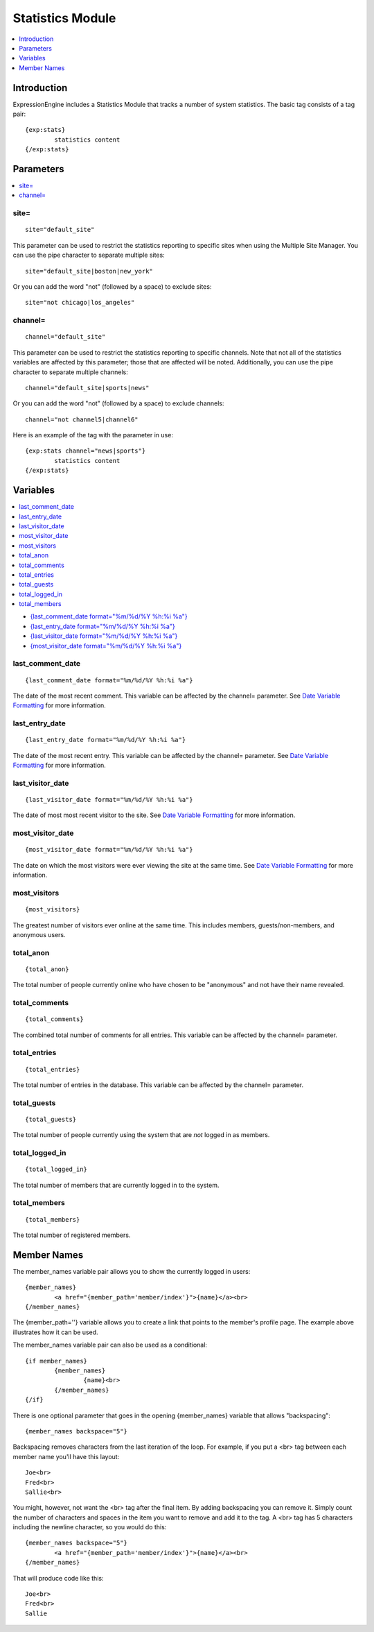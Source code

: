Statistics Module
=================

.. contents::
	:local:
	:depth: 1

Introduction
------------

ExpressionEngine includes a Statistics Module that tracks a number of
system statistics. The basic tag consists of a tag pair::

	{exp:stats}
		statistics content
	{/exp:stats}

Parameters
----------

.. contents::
	:local:

site=
~~~~~

::

	site="default_site"

This parameter can be used to restrict the statistics reporting to
specific sites when using the Multiple Site Manager. You can use the
pipe character to separate multiple sites::

	site="default_site|boston|new_york"

Or you can add the word "not" (followed by a space) to exclude sites::

	site="not chicago|los_angeles"

channel=
~~~~~~~~

::

	channel="default_site"

This parameter can be used to restrict the statistics reporting to
specific channels. Note that not all of the statistics variables are
affected by this parameter; those that are affected will be noted.
Additionally, you can use the pipe character to separate multiple
channels::

	channel="default_site|sports|news"

Or you can add the word "not" (followed by a space) to exclude channels::

	channel="not channel5|channel6"

Here is an example of the tag with the parameter in use::

	{exp:stats channel="news|sports"}
		statistics content
	{/exp:stats}

Variables
---------

.. contents::
	:local:

-  `{last\_comment\_date format="%m/%d/%Y %h:%i
   %a"} <#var_last_comment_date>`_
-  `{last\_entry\_date format="%m/%d/%Y %h:%i
   %a"} <#var_last_entry_date>`_
-  `{last\_visitor\_date format="%m/%d/%Y %h:%i
   %a"} <#var_last_visitor_date>`_
-  `{most\_visitor\_date format="%m/%d/%Y %h:%i
   %a"} <#var_most_visitor_date>`_

last\_comment\_date
~~~~~~~~~~~~~~~~~~~

::

	{last_comment_date format="%m/%d/%Y %h:%i %a"}

The date of the most recent comment. This variable can be affected by
the channel= parameter. See `Date Variable
Formatting <../../templates/date_variable_formatting.html>`_ for
more information.

last\_entry\_date
~~~~~~~~~~~~~~~~~

::

	{last_entry_date format="%m/%d/%Y %h:%i %a"}

The date of the most recent entry. This variable can be affected by the
channel= parameter. See `Date Variable
Formatting <../../templates/date_variable_formatting.html>`_ for
more information.

last\_visitor\_date
~~~~~~~~~~~~~~~~~~~

::

	{last_visitor_date format="%m/%d/%Y %h:%i %a"}

The date of most most recent visitor to the site. See `Date Variable
Formatting <../../templates/date_variable_formatting.html>`_ for
more information.

most\_visitor\_date
~~~~~~~~~~~~~~~~~~~

::

	{most_visitor_date format="%m/%d/%Y %h:%i %a"}

The date on which the most visitors were ever viewing the site at the
same time. See `Date Variable
Formatting <../../templates/date_variable_formatting.html>`_ for
more information.

most\_visitors
~~~~~~~~~~~~~~

::

	{most_visitors}

The greatest number of visitors ever online at the same time. This
includes members, guests/non-members, and anonymous users.

total\_anon
~~~~~~~~~~~

::

	{total_anon}

The total number of people currently online who have chosen to be
"anonymous" and not have their name revealed.

total\_comments
~~~~~~~~~~~~~~~

::

	{total_comments}

The combined total number of comments for all entries. This variable can
be affected by the channel= parameter.

total\_entries
~~~~~~~~~~~~~~

::

	{total_entries}

The total number of entries in the database. This variable can be
affected by the channel= parameter.

total\_guests
~~~~~~~~~~~~~

::

	{total_guests}

The total number of people currently using the system that are *not*
logged in as members.

total\_logged\_in
~~~~~~~~~~~~~~~~~

::

	{total_logged_in}

The total number of members that are currently logged in to the system.

total\_members
~~~~~~~~~~~~~~

::

	{total_members}

The total number of registered members.

Member Names
------------

The member\_names variable pair allows you to show the currently logged
in users::

	{member_names}
		<a href="{member_path='member/index'}">{name}</a><br>
	{/member_names}
	
The {member\_path=''} variable allows you to create a link that points
to the member's profile page. The example above illustrates how it can
be used.

The member\_names variable pair can also be used as a conditional::

	{if member_names}
		{member_names}
			{name}<br>
		{/member_names}
	{/if}


There is one optional parameter that goes in the opening {member\_names}
variable that allows "backspacing"::

	{member_names backspace="5"}

Backspacing removes characters from the last iteration of the loop. For
example, if you put a <br> tag between each member name you'll have
this layout::

	Joe<br>
	Fred<br>
	Sallie<br>

You might, however, not want the <br> tag after the final item. By
adding backspacing you can remove it. Simply count the number of
characters and spaces in the item you want to remove and add it to the
tag. A <br> tag has 5 characters including the newline character, so you would do this::

	{member_names backspace="5"}
		<a href="{member_path='member/index'}">{name}</a><br>
	{/member_names}

That will produce code like this::

	Joe<br>
	Fred<br>
	Sallie
